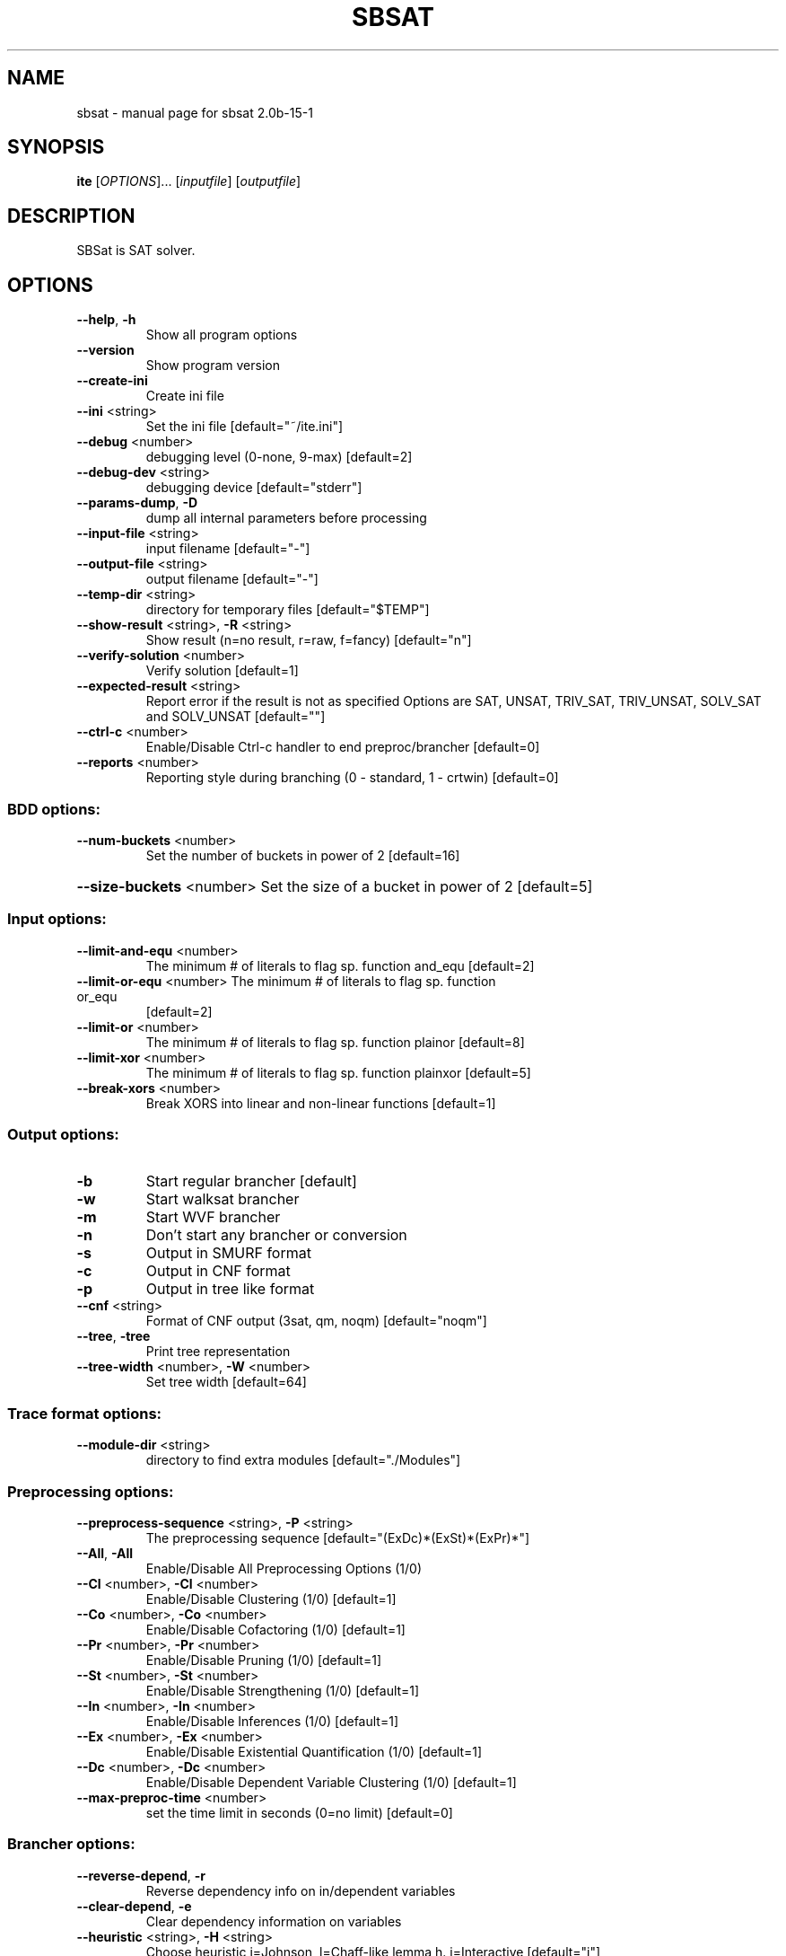 .\" DO NOT MODIFY THIS FILE!  It was generated by help2man 1.29.
.TH SBSAT "1" "May 2003" "sbsat 2.0b-15-1" "User Commands"
.SH NAME
sbsat \- manual page for sbsat 2.0b-15-1
.SH SYNOPSIS
.B ite
[\fIOPTIONS\fR]... [\fIinputfile\fR] [\fIoutputfile\fR]
.SH DESCRIPTION
SBSat is SAT solver.
.SH OPTIONS
.TP
\fB\-\-help\fR, \fB\-h\fR
Show all program options
.TP
\fB\-\-version\fR
Show program version
.TP
\fB\-\-create\-ini\fR
Create ini file
.TP
\fB\-\-ini\fR <string>
Set the ini file [default="~/ite.ini"]
.TP
\fB\-\-debug\fR <number>
debugging level (0-none, 9-max) [default=2]
.TP
\fB\-\-debug\-dev\fR <string>
debugging device [default="stderr"]
.TP
\fB\-\-params\-dump\fR, \fB\-D\fR
dump all internal parameters before processing
.TP
\fB\-\-input\-file\fR <string>
input filename [default="-"]
.TP
\fB\-\-output\-file\fR <string>
output filename [default="-"]
.TP
\fB\-\-temp\-dir\fR <string>
directory for temporary files [default="$TEMP"]
.TP
\fB\-\-show\-result\fR <string>, \fB\-R\fR <string>
Show result (n=no result, r=raw, f=fancy)
[default="n"]
.TP
\fB\-\-verify\-solution\fR <number>
Verify solution [default=1]
.TP
\fB\-\-expected\-result\fR <string>
Report error if the result is not as specified
Options are SAT, UNSAT, TRIV_SAT, TRIV_UNSAT, SOLV_SAT and SOLV_UNSAT
[default=""]
.TP
\fB\-\-ctrl\-c\fR <number>
Enable/Disable Ctrl-c handler to end preproc/brancher
[default=0]
.TP
\fB\-\-reports\fR <number>
Reporting style during branching (0 - standard, 1 - crtwin)
[default=0]
.SS "BDD options:"
.TP
\fB\-\-num\-buckets\fR <number>
Set the number of buckets in power of 2 [default=16]
.HP
\fB\-\-size\-buckets\fR <number> Set the size of a bucket in power of 2 [default=5]
.SS "Input options:"
.TP
\fB\-\-limit\-and\-equ\fR <number>
The minimum # of literals to flag sp. function and_equ
[default=2]
.TP
\fB\-\-limit\-or\-equ\fR <number> The minimum # of literals to flag sp. function or_equ
[default=2]
.TP
\fB\-\-limit\-or\fR <number>
The minimum # of literals to flag sp. function plainor
[default=8]
.TP
\fB\-\-limit\-xor\fR <number>
The minimum # of literals to flag sp. function plainxor
[default=5]
.TP
\fB\-\-break\-xors\fR <number>
Break XORS into linear and non-linear functions
[default=1]
.SS "Output options:"
.TP
\fB\-b\fR
Start regular brancher [default]
.TP
\fB\-w\fR
Start walksat brancher
.TP
\fB\-m\fR
Start WVF brancher
.TP
\fB\-n\fR
Don't start any brancher or conversion
.TP
\fB\-s\fR
Output in SMURF format
.TP
\fB\-c\fR
Output in CNF format
.TP
\fB\-p\fR
Output in tree like format
.TP
\fB\-\-cnf\fR <string>
Format of CNF output (3sat, qm, noqm)
[default="noqm"]
.TP
\fB\-\-tree\fR, \fB\-tree\fR
Print tree representation
.TP
\fB\-\-tree\-width\fR <number>, \fB\-W\fR <number>
Set tree width [default=64]
.SS "Trace format options:"
.TP
\fB\-\-module\-dir\fR <string>
directory to find extra modules [default="./Modules"]
.SS "Preprocessing options:"
.TP
\fB\-\-preprocess\-sequence\fR <string>, \fB\-P\fR <string>
The preprocessing sequence
[default="(ExDc)*(ExSt)*(ExPr)*"]
.TP
\fB\-\-All\fR, \fB\-All\fR
Enable/Disable All Preprocessing Options (1/0)
.TP
\fB\-\-Cl\fR <number>, \fB\-Cl\fR <number>
Enable/Disable Clustering (1/0) [default=1]
.TP
\fB\-\-Co\fR <number>, \fB\-Co\fR <number>
Enable/Disable Cofactoring (1/0) [default=1]
.TP
\fB\-\-Pr\fR <number>, \fB\-Pr\fR <number>
Enable/Disable Pruning (1/0) [default=1]
.TP
\fB\-\-St\fR <number>, \fB\-St\fR <number>
Enable/Disable Strengthening (1/0) [default=1]
.TP
\fB\-\-In\fR <number>, \fB\-In\fR <number>
Enable/Disable Inferences (1/0) [default=1]
.TP
\fB\-\-Ex\fR <number>, \fB\-Ex\fR <number>
Enable/Disable Existential Quantification (1/0)
[default=1]
.TP
\fB\-\-Dc\fR <number>, \fB\-Dc\fR <number>
Enable/Disable Dependent Variable Clustering (1/0)
[default=1]
.TP
\fB\-\-max\-preproc\-time\fR <number>
set the time limit in seconds (0=no limit)
[default=0]
.SS "Brancher options:"
.TP
\fB\-\-reverse\-depend\fR, \fB\-r\fR
Reverse dependency info on in/dependent variables
.TP
\fB\-\-clear\-depend\fR, \fB\-e\fR
Clear dependency information on variables
.TP
\fB\-\-heuristic\fR <string>, \fB\-H\fR <string>
Choose heuristic j=Johnson, l=Chaff-like lemma h.
i=Interactive
[default="j"]
.TP
\fB\-\-backjumping\fR <number>
Enable/Disable backjumping (1/0) [default=1]
.TP
\fB\-\-max\-cached\-lemmas\fR <number>, \fB\-L\fR <number>
set the maximum # of lemmas [default=5000]
.TP
\fB\-\-max\-solutions\fR <number>
Set the maximum number of solutions to search for.
[default=1]
.TP
\fB\-\-sbj\fR <number>
Super backjumping. [default=0]
.TP
\fB\-\-max\-vbles\-per\-smurf\fR <number>, \fB\-S\fR <number>
set the maximum number variables per smurf
[default=8]
.TP
\fB\-\-backtracks\-per\-report\fR <number>
set the number of backtracks per report
[default=10000]
.TP
\fB\-\-max\-brancher\-time\fR <number>
set the time limit in seconds (0=no limit)
[default=0]
.TP
\fB\-\-max\-brancher\-cp\fR <number>
set the choice point limit (0=no limit) [default=0]
.TP
\fB\-\-brancher\-trace\-start\fR <number>
number of backtracks to start the trace (when debug=9)
[default=0]
.TP
\fB\-\-compress\-smurfs\fR <number>
Share states among smurfs [default=1]
.TP
\fB\-\-smurfs\-share\-paths\fR <number>
Share paths among smurfs [default=0]
.SS "Johnson heuristic options:"
.TP
\fB\-\-jheuristic\-k\fR <number>, \fB\-K\fR <number>
set the value of K [default=3.000000]
.TP
\fB\-\-jheuristic\-k\-true\fR <number>
set the value of True state [default=0.000000]
.TP
\fB\-\-jheuristic\-k\-inf\fR <number>
set the value of the inference multiplier
[default=1.000000]
.SH AUTHOR
Written by reserach team lead by John Franco.
.SH "REPORTING BUGS"
Report bugs to <mkouril@ececs.uc.edu> or <franco@gauss.ececs.uc.edu>.
.SH COPYRIGHT
Copyright \(co 1999-2003, University of Cincinnati.  All rights reserved.
.SH "SEE ALSO"
The full documentation for
.B sbsat
is maintained as a Texinfo manual.  If the
.B info
and
.B sbsat
programs are properly installed at your site, the command
.IP
.B info sbsat
.PP
should give you access to the complete manual.

